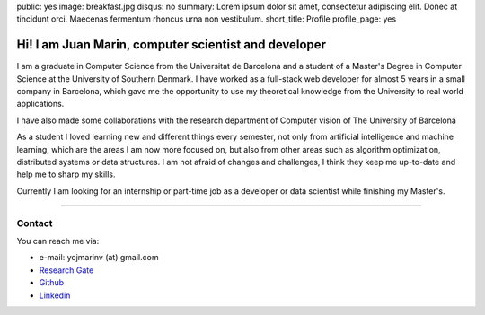 public: yes
image: breakfast.jpg
disqus: no
summary: Lorem ipsum dolor sit amet, consectetur adipiscing elit. Donec at tincidunt orci. Maecenas fermentum rhoncus urna non vestibulum.
short_title: Profile
profile_page: yes

Hi! I am Juan Marin, computer scientist and developer
======================================================

I am a graduate in Computer Science from the Universitat de Barcelona and a student of a Master's Degree in Computer Science at the University of Southern Denmark. I have worked as a full-stack web developer for almost 5 years in a small company in Barcelona, which gave me the opportunity to use my theoretical knowledge from the University to real world applications.

I have also made some collaborations with the research department of Computer vision of The University of Barcelona

As a student I loved learning new and different things every semester, not only from artificial intelligence and machine learning, which are the areas I am now more focused on, but also from other areas such as algorithm optimization, distributed systems or data structures. I am not afraid of changes and challenges, I think they keep me up-to-date and help me to sharp my skills.

Currently I am looking for an internship or part-time job as a developer or data scientist while finishing my Master's.


------------


Contact
-------

You can reach me via:

- e-mail: yojmarinv (at) gmail.com
- `Research Gate <https://www.researchgate.net/profile/Juan_Marin_Vega>`_
- `Github <http://github.com/hermetico>`_
- `Linkedin <https://www.linkedin.com/in/hermetico>`_

